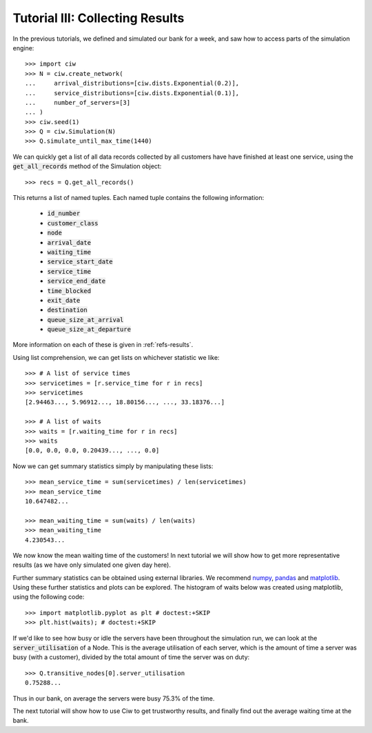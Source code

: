.. _tutorial-iii:

================================
Tutorial III: Collecting Results
================================

In the previous tutorials, we defined and simulated our bank for a week, and saw how to access parts of the simulation engine::

    >>> import ciw
    >>> N = ciw.create_network(
    ...     arrival_distributions=[ciw.dists.Exponential(0.2)],
    ...     service_distributions=[ciw.dists.Exponential(0.1)],
    ...     number_of_servers=[3]
    ... )
    >>> ciw.seed(1)
    >>> Q = ciw.Simulation(N)
    >>> Q.simulate_until_max_time(1440)

We can quickly get a list of all data records collected by all customers have have finished at least one service, using the :code:`get_all_records` method of the Simulation object::

    >>> recs = Q.get_all_records()

This returns a list of named tuples. Each named tuple contains the following information:

    - :code:`id_number`
    - :code:`customer_class`
    - :code:`node`
    - :code:`arrival_date`
    - :code:`waiting_time`
    - :code:`service_start_date`
    - :code:`service_time`
    - :code:`service_end_date`
    - :code:`time_blocked`
    - :code:`exit_date`
    - :code:`destination`
    - :code:`queue_size_at_arrival`
    - :code:`queue_size_at_departure`

More information on each of these is given in :ref:`refs-results`.

Using list comprehension, we can get lists on whichever statistic we like::

    >>> # A list of service times
    >>> servicetimes = [r.service_time for r in recs]
    >>> servicetimes
    [2.94463..., 5.96912..., 18.80156..., ..., 33.18376...]

    >>> # A list of waits
    >>> waits = [r.waiting_time for r in recs]
    >>> waits
    [0.0, 0.0, 0.0, 0.20439..., ..., 0.0]

Now we can get summary statistics simply by manipulating these lists::

    >>> mean_service_time = sum(servicetimes) / len(servicetimes)
    >>> mean_service_time
    10.647482...

    >>> mean_waiting_time = sum(waits) / len(waits)
    >>> mean_waiting_time
    4.230543...

We now know the mean waiting time of the customers!
In next tutorial we will show how to get more representative results (as we have only simulated one given day here).

Further summary statistics can be obtained using external libraries.
We recommend `numpy <http://www.numpy.org/>`_, `pandas <http://pandas.pydata.org/>`_ and `matplotlib <http://matplotlib.org/>`_. 
Using these further statistics and plots can be explored.
The histogram of waits below was created using matplotlib, using the following code::

    >>> import matplotlib.pyplot as plt # doctest:+SKIP
    >>> plt.hist(waits); # doctest:+SKIP

.. image:: ../_static/tutorial_iii_waitshist.svg
   :scale: 100 %
   :alt: Histogram of waits for Tutorial III.
   :align: center

If we'd like to see how busy or idle the servers have been throughout the simulation run, we can look at the :code:`server_utilisation` of a Node.
This is the average utilisation of each server, which is the amount of time a server was busy (with a customer), divided by the total amount of time the server was on duty::

    >>> Q.transitive_nodes[0].server_utilisation
    0.75288...

Thus in our bank, on average the servers were busy 75.3% of the time.

The next tutorial will show how to use Ciw to get trustworthy results, and finally find out the average waiting time at the bank.